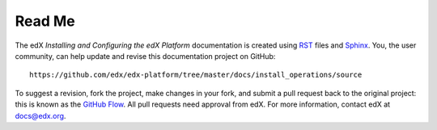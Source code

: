 #########
Read Me
#########

The edX *Installing and Configuring the edX Platform* documentation is created
using RST_ files and Sphinx_. You, the user community, can help update and revise this documentation project on GitHub::

  https://github.com/edx/edx-platform/tree/master/docs/install_operations/source

To suggest a revision, fork the project, make changes in your fork, and submit
a pull request back to the original project: this is known as the `GitHub Flow`_.
All pull requests need approval from edX. For more information, contact edX at docs@edx.org.

.. _Sphinx: http://sphinx-doc.org/
.. _LaTeX: http://www.latex-project.org/
.. _`GitHub Flow`: https://github.com/blog/1557-github-flow-in-the-browser
.. _RST: http://docutils.sourceforge.net/rst.html